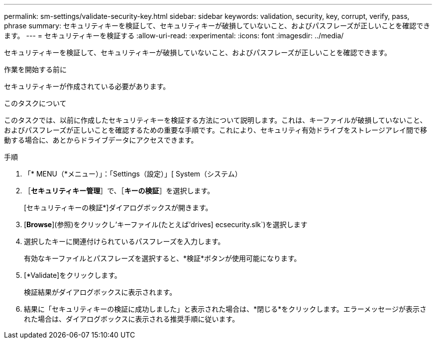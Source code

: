 ---
permalink: sm-settings/validate-security-key.html 
sidebar: sidebar 
keywords: validation, security, key, corrupt, verify, pass, phrase 
summary: セキュリティキーを検証して、セキュリティキーが破損していないこと、およびパスフレーズが正しいことを確認できます。 
---
= セキュリティキーを検証する
:allow-uri-read: 
:experimental: 
:icons: font
:imagesdir: ../media/


[role="lead"]
セキュリティキーを検証して、セキュリティキーが破損していないこと、およびパスフレーズが正しいことを確認できます。

.作業を開始する前に
セキュリティキーが作成されている必要があります。

.このタスクについて
このタスクでは、以前に作成したセキュリティキーを検証する方法について説明します。これは、キーファイルが破損していないこと、およびパスフレーズが正しいことを確認するための重要な手順です。これにより、セキュリティ有効ドライブをストレージアレイ間で移動する場合に、あとからドライブデータにアクセスできます。

.手順
. 「* MENU（*メニュー）」：「Settings（設定）」[ System（システム）
. ［*セキュリティキー管理*］で、［*キーの検証*］を選択します。
+
[セキュリティキーの検証*]ダイアログボックスが開きます。

. [*Browse*](参照)をクリックし'キーファイル(たとえば'drives] ecsecurity.slk`)を選択します
. 選択したキーに関連付けられているパスフレーズを入力します。
+
有効なキーファイルとパスフレーズを選択すると、*検証*ボタンが使用可能になります。

. [*Validate]をクリックします。
+
検証結果がダイアログボックスに表示されます。

. 結果に「セキュリティキーの検証に成功しました」と表示された場合は、*閉じる*をクリックします。エラーメッセージが表示された場合は、ダイアログボックスに表示される推奨手順に従います。

